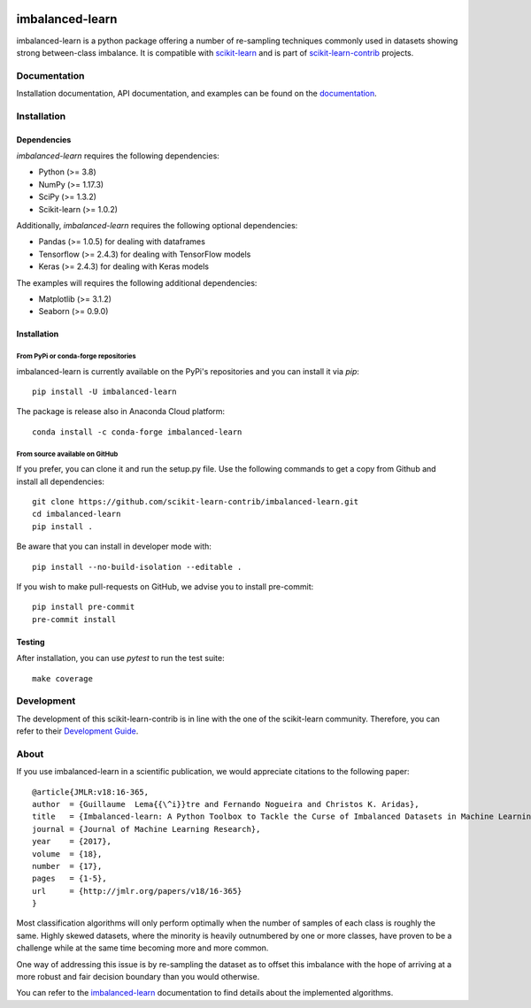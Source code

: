 .. -*- mode: rst -*-

.. _scikit-learn: http://scikit-learn.org/stable/

.. _scikit-learn-contrib: https://github.com/scikit-learn-contrib

|Azure|_ |Codecov|_ |CircleCI|_ |PythonVersion|_ |Pypi|_ |Gitter|_ |Black|_

.. |Azure| image:: https://dev.azure.com/imbalanced-learn/imbalanced-learn/_apis/build/status/scikit-learn-contrib.imbalanced-learn?branchName=master
.. _Azure: https://dev.azure.com/imbalanced-learn/imbalanced-learn/_build

.. |Codecov| image:: https://codecov.io/gh/scikit-learn-contrib/imbalanced-learn/branch/master/graph/badge.svg
.. _Codecov: https://codecov.io/gh/scikit-learn-contrib/imbalanced-learn

.. |CircleCI| image:: https://circleci.com/gh/scikit-learn-contrib/imbalanced-learn.svg?style=shield
.. _CircleCI: https://circleci.com/gh/scikit-learn-contrib/imbalanced-learn/tree/master

.. |PythonVersion| image:: https://img.shields.io/pypi/pyversions/imbalanced-learn.svg
.. _PythonVersion: https://img.shields.io/pypi/pyversions/imbalanced-learn.svg

.. |Pypi| image:: https://badge.fury.io/py/imbalanced-learn.svg
.. _Pypi: https://badge.fury.io/py/imbalanced-learn

.. |Gitter| image:: https://badges.gitter.im/scikit-learn-contrib/imbalanced-learn.svg
.. _Gitter: https://gitter.im/scikit-learn-contrib/imbalanced-learn?utm_source=badge&utm_medium=badge&utm_campaign=pr-badge&utm_content=badge

.. |Black| image:: https://img.shields.io/badge/code%20style-black-000000.svg
.. _Black: :target: https://github.com/psf/black

.. |PythonMinVersion| replace:: 3.8
.. |NumPyMinVersion| replace:: 1.17.3
.. |SciPyMinVersion| replace:: 1.3.2
.. |ScikitLearnMinVersion| replace:: 1.0.2
.. |MatplotlibMinVersion| replace:: 3.1.2
.. |PandasMinVersion| replace:: 1.0.5
.. |TensorflowMinVersion| replace:: 2.4.3
.. |KerasMinVersion| replace:: 2.4.3
.. |SeabornMinVersion| replace:: 0.9.0
.. |PytestMinVersion| replace:: 5.0.1

imbalanced-learn
================

imbalanced-learn is a python package offering a number of re-sampling techniques
commonly used in datasets showing strong between-class imbalance.
It is compatible with scikit-learn_ and is part of scikit-learn-contrib_
projects.

Documentation
-------------

Installation documentation, API documentation, and examples can be found on the
documentation_.

.. _documentation: https://imbalanced-learn.org/stable/

Installation
------------

Dependencies
~~~~~~~~~~~~

`imbalanced-learn` requires the following dependencies:

- Python (>= |PythonMinVersion|)
- NumPy (>= |NumPyMinVersion|)
- SciPy (>= |SciPyMinVersion|)
- Scikit-learn (>= |ScikitLearnMinVersion|)

Additionally, `imbalanced-learn` requires the following optional dependencies:

- Pandas (>= |PandasMinVersion|) for dealing with dataframes
- Tensorflow (>= |TensorflowMinVersion|) for dealing with TensorFlow models
- Keras (>= |KerasMinVersion|) for dealing with Keras models

The examples will requires the following additional dependencies:

- Matplotlib (>= |MatplotlibMinVersion|)
- Seaborn (>= |SeabornMinVersion|)

Installation
~~~~~~~~~~~~

From PyPi or conda-forge repositories
.....................................

imbalanced-learn is currently available on the PyPi's repositories and you can
install it via `pip`::

  pip install -U imbalanced-learn

The package is release also in Anaconda Cloud platform::

  conda install -c conda-forge imbalanced-learn

From source available on GitHub
...............................

If you prefer, you can clone it and run the setup.py file. Use the following
commands to get a copy from Github and install all dependencies::

  git clone https://github.com/scikit-learn-contrib/imbalanced-learn.git
  cd imbalanced-learn
  pip install .

Be aware that you can install in developer mode with::

  pip install --no-build-isolation --editable .

If you wish to make pull-requests on GitHub, we advise you to install
pre-commit::

  pip install pre-commit
  pre-commit install

Testing
~~~~~~~

After installation, you can use `pytest` to run the test suite::

  make coverage

Development
-----------

The development of this scikit-learn-contrib is in line with the one
of the scikit-learn community. Therefore, you can refer to their
`Development Guide
<http://scikit-learn.org/stable/developers>`_.

About
-----

If you use imbalanced-learn in a scientific publication, we would appreciate
citations to the following paper::

  @article{JMLR:v18:16-365,
  author  = {Guillaume  Lema{{\^i}}tre and Fernando Nogueira and Christos K. Aridas},
  title   = {Imbalanced-learn: A Python Toolbox to Tackle the Curse of Imbalanced Datasets in Machine Learning},
  journal = {Journal of Machine Learning Research},
  year    = {2017},
  volume  = {18},
  number  = {17},
  pages   = {1-5},
  url     = {http://jmlr.org/papers/v18/16-365}
  }

Most classification algorithms will only perform optimally when the number of
samples of each class is roughly the same. Highly skewed datasets, where the
minority is heavily outnumbered by one or more classes, have proven to be a
challenge while at the same time becoming more and more common.

One way of addressing this issue is by re-sampling the dataset as to offset this
imbalance with the hope of arriving at a more robust and fair decision boundary
than you would otherwise.

You can refer to the `imbalanced-learn`_ documentation to find details about
the implemented algorithms.

.. _imbalanced-learn: https://imbalanced-learn.org/stable/user_guide.html
